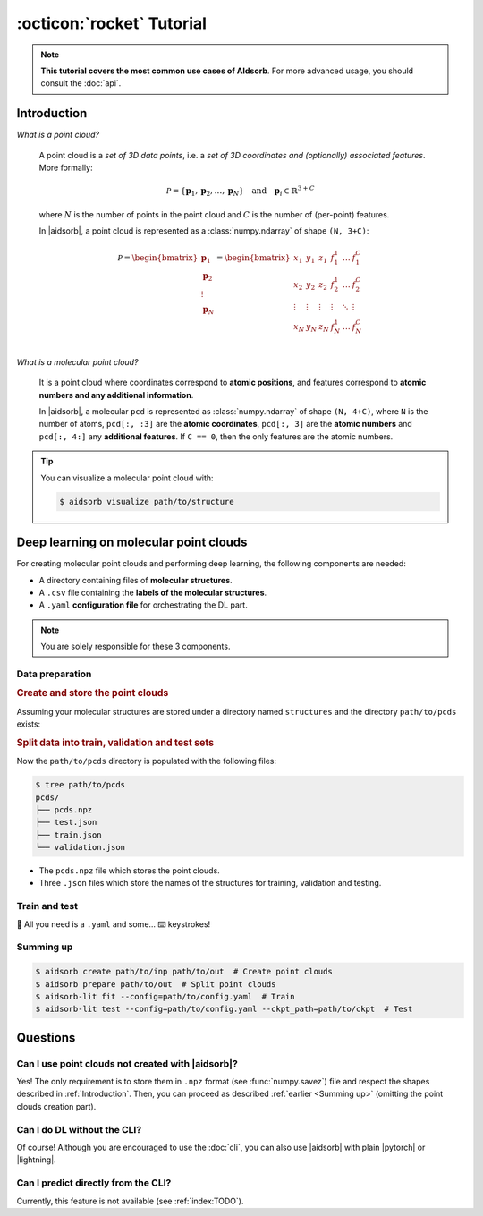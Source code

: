 :octicon:`rocket` Tutorial
==========================

.. note::
    **This tutorial covers the most common use cases of AIdsorb**. For more
    advanced usage, you should consult the :doc:`api`.

.. _Introduction:

Introduction
------------

*What is a point cloud?*

    A point cloud is a *set of 3D data points*, i.e. a *set of 3D coordinates
    and (optionally) associated features*. More formally:

    .. math::
        \mathcal{P} = \{\mathbf{p}_1, \mathbf{p}_2, \dots, \mathbf{p}_N\}
        \quad
        \text{and}
        \quad
        \mathbf{p}_i \in \mathbb{R}^{3+C}

    where :math:`N` is the number of points in the point cloud and :math:`C` is
    the number of (per-point) features.

    In |aidsorb|, a point cloud is represented as a :class:`numpy.ndarray` of
    shape ``(N, 3+C)``:

    .. math::
        \mathcal{P} =
        \begin{bmatrix}
            \mathbf{p}_1 \\
            \mathbf{p}_2 \\
            \vdots \\
            \mathbf{p}_N
        \end{bmatrix}
        =
        \begin{bmatrix}
            x_1 & y_1 & z_1 & f_{1}^1 & \dots & f_1^C \\
            x_2 & y_2 & z_2 & f_{2}^1 & \dots & f_2^C \\
            \vdots & \vdots & \vdots & \vdots & \ddots & \vdots \\
            x_N & y_N & z_N & f_{N}^1 & \dots & f_N^C \\
        \end{bmatrix}
            

*What is a molecular point cloud?*

    It is a point cloud where coordinates correspond to **atomic positions**,
    and features correspond to **atomic numbers and any additional information**.

    In |aidsorb|, a molecular ``pcd`` is represented as :class:`numpy.ndarray` of
    shape ``(N, 4+C)``, where ``N`` is the number of atoms, ``pcd[:, :3]`` are the
    **atomic coordinates**, ``pcd[:, 3]`` are the **atomic numbers** and ``pcd[:,
    4:]`` any **additional features**. If ``C == 0``, then the only features are the
    atomic numbers.


.. tip::
    You can visualize a molecular point cloud with:

    .. code-block:: console

        $ aidsorb visualize path/to/structure

Deep learning on molecular point clouds
---------------------------------------

For creating molecular point clouds and performing deep learning, the following
components are needed:

* A directory containing files of **molecular structures**.
* A ``.csv`` file containing the **labels of the molecular structures**.
* A ``.yaml`` **configuration file** for orchestrating the DL part.

.. note::
    You are solely responsible for these 3 components.

Data preparation
^^^^^^^^^^^^^^^^

.. rubric:: Create and store the point clouds

Assuming your molecular structures are stored under a directory named
``structures`` and the directory ``path/to/pcds`` exists:

.. tab-set::

    .. tab-item:: CLI

        .. code-block:: console

            $ aidsorb create path/to/structures path/to/pcds/pcds.npz -f "['en_pauling']"

    .. tab-item:: Python

        .. code-block:: python

            from aidsorb.utils import pcd_from_dir

            # We add electronegativity as additional feature.
            pcd_from_dir(
                dirname='path/to/structures',
                outname='path/to/pcds/pcds.npz',
                features=['en_pauling'],
            )

.. rubric:: Split data into train, validation and test sets

.. tab-set::

    .. tab-item:: CLI

        .. code-block:: console

            $ aidsorb prepare path/to/pcds/pcds.npz --split_ratio "(0.7, 0.1, 0.2)" --seed 1

    .. tab-item:: Python

        .. code-block:: python

            from aidsorb.data import prepare_data

            # Split the data into (train, val, test).
            prepare_data(
                source='path/to/pcds/pcds.npz',
                split_ratio=(0.7, 0.1, 0.2),
                seed=1,
            )

Now the ``path/to/pcds`` directory is populated with the following files:

.. code-block:: console

    $ tree path/to/pcds
    pcds/
    ├── pcds.npz
    ├── test.json
    ├── train.json
    └── validation.json

* The ``pcds.npz`` file which stores the point clouds.
* Three ``.json`` files which store the names of the structures for
  training, validation and testing.

Train and test
^^^^^^^^^^^^^^

🎉 All you need is a ``.yaml`` and some... ⌨️  keystrokes!

.. tab-set::

    .. tab-item:: Train
        
        .. code-block:: console
            
            $ aidsorb-lit fit --config=config.yaml

    .. tab-item:: Test
        
        .. code-block:: console
            
            $ aidsorb-lit test --config=cofnig.yaml --ckpt_path=path/to/ckpt

    .. tab-item:: config.yaml
        
        .. literalinclude:: examples/config.yaml
            :language: yaml

    .. tab-item:: labels.csv
        
        .. literalinclude:: examples/labels.csv
            :language: yaml

.. seealso::
    The documentation for the `LightningCLI
    <https://lightning.ai/docs/pytorch/stable/cli/lightning_cli.html>`_, in case
    you are not familiar with PyTorch Lightning and YAML.

.. _Summing up:

Summing up
^^^^^^^^^^

.. code-block:: console

    $ aidsorb create path/to/inp path/to/out  # Create point clouds
    $ aidsorb prepare path/to/out  # Split point clouds
    $ aidsorb-lit fit --config=path/to/config.yaml  # Train
    $ aidsorb-lit test --config=path/to/config.yaml --ckpt_path=path/to/ckpt  # Test

Questions
---------

Can I use point clouds not created with |aidsorb|?
^^^^^^^^^^^^^^^^^^^^^^^^^^^^^^^^^^^^^^^^^^^^^^^^^^

Yes! The only requirement is to store them in ``.npz`` format (see
:func:`numpy.savez`) file and respect the shapes described in
:ref:`Introduction`. Then, you can proceed as described :ref:`earlier <Summing
up>` (omitting the point clouds creation part).

.. _aidsorb_with_pytorch_and_lightning:

Can I do DL without the CLI?
^^^^^^^^^^^^^^^^^^^^^^^^^^^^

Of course! Although you are encouraged to use the :doc:`cli`, you can also use
|aidsorb| with plain |pytorch| or |lightning|.

.. seealso::

    For PyTorch:

    * :class:`aidsorb.data.PCDDataset`
    * :class:`aidsorb.models.PointNet`

    For PyTorch Lightning:

    * :class:`aidsorb.datamodules.PCDDataModule`
    * :class:`aidsorb.litmodels.PointLit`


.. tab-set::

    .. tab-item:: PyTorch

        .. code-block:: python

            from torch.utils.data import DataLoader
            from aidsorb.data import PCDDataset, Collator, get_names
            from aidsorb.models import PointNet

            # Create the datasets.
            train_ds = PCDDataset(pcd_names=get_names('path/to/train.json', ...)
            val_ds = PCDDataset(pcd_names=get_names('path/to/validation.json', ...)

            # Create the dataloaders.
            train_dl = DataLoader(train_ds, ..., collate_fn=Collator(...))
            val_dl = DataLoader(val_ds, ..., collate_fn=Collator(...))

            # Instatiate the model.
            model = PointNet(...)

            # Your code goes here.
            ...

    .. tab-item:: PyTorch Lightning

        .. code-block:: python

            import lightning as L
            from aidsorb.data import Collator
            from aidsorb.datamodules import PCDDataModule
            from aidsorb.models import PointNet
            from aidsorb.litmodels import PointLit

            # Instantiate the datamodule.
            dm = PCDDataModule(..., collate_fn=Collator(...))

            # Instantiate the litmodel.
            litmodel = PointLit(model=PointNet(...), ...)

            # Instantiate the trainer.
            trainer = L.Trainer(...)

            # Your code goes here.
            ...

Can I predict directly from the CLI?
^^^^^^^^^^^^^^^^^^^^^^^^^^^^^^^^^^^^

Currently, this feature is not available (see :ref:`index:TODO`).

.. button-ref:: auto_examples/index
	:ref-type: doc
	:color: primary
	:align: center
	
	What's next?
